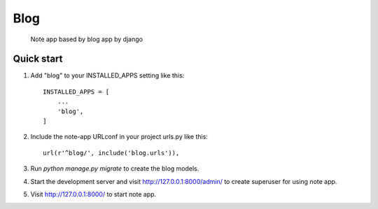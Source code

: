 =====
Blog
=====

 Note app based by blog app by django


Quick start
-----------

1. Add "blog" to your INSTALLED_APPS setting like this::

    INSTALLED_APPS = [
        ...
        'blog',
    ]

2. Include the note-app URLconf in your project urls.py like this::

    url(r'^blog/', include('blog.urls')),

3. Run `python manage.py migrate` to create the blog models.

4. Start the development server and visit  http://127.0.0.1:8000/admin/ to create superuser for using note app.
   

5. Visit http://127.0.0.1:8000/ to start note app.